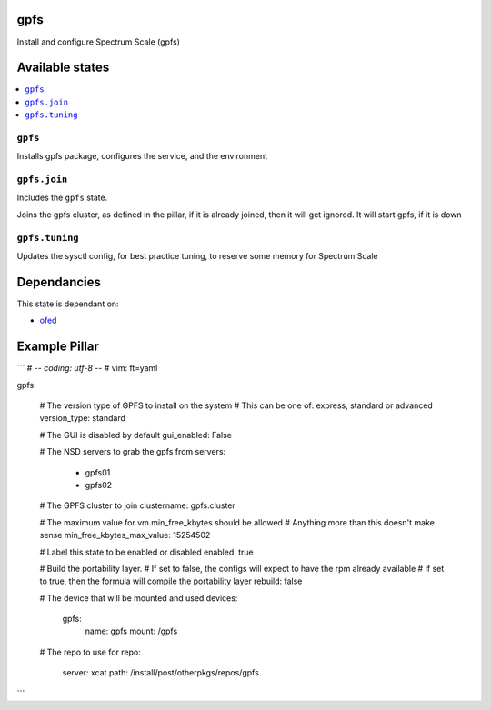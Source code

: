 gpfs
====

Install and configure Spectrum Scale (gpfs)

Available states
================

.. contents::
    :local:

``gpfs``
--------

Installs gpfs package, configures the service, and the environment

``gpfs.join``
-------------

Includes the ``gpfs`` state.

Joins the gpfs cluster, as defined in the pillar, if it is already joined, then it will get ignored. It will start gpfs, if it is down

``gpfs.tuning``
---------------

Updates the sysctl config, for best practice tuning, to reserve some memory for Spectrum Scale

Dependancies
============

This state is dependant on:

* ofed_

.. _ofed: https://gitlab.ocf.co.uk/salt/salt-formula-ofed

Example Pillar
==============

```
# -*- coding: utf-8 -*-
# vim: ft=yaml

gpfs:

  # The version type of GPFS to install on the system
  # This can be one of: express, standard or advanced
  version_type: standard

  # The GUI is disabled by default
  gui_enabled: False

  # The NSD servers to grab the gpfs from
  servers:
    - gpfs01
    - gpfs02

  # The GPFS cluster to join
  clustername: gpfs.cluster

  # The maximum value for vm.min_free_kbytes should be allowed
  # Anything more than this doesn't make sense
  min_free_kbytes_max_value: 15254502

  # Label this state to be enabled or disabled
  enabled: true

  # Build the portability layer.
  # If set to false, the configs will expect to have the rpm already available
  # If set to true, then the formula will compile the portability layer
  rebuild: false

  # The device that will be mounted and used
  devices:
    gpfs:
      name: gpfs
      mount: /gpfs

  # The repo to use for
  repo:
    server: xcat
    path: /install/post/otherpkgs/repos/gpfs
```
